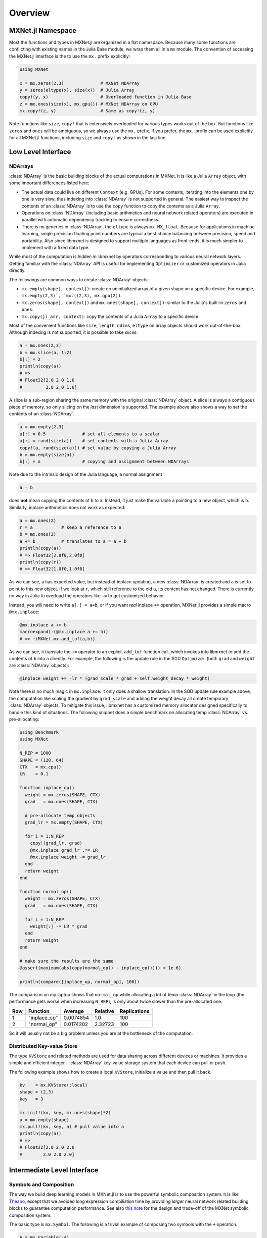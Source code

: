 Overview
========

MXNet.jl Namespace
------------------

Most the functions and types in MXNet.jl are organized in a flat namespace.
Because many some functions are conflicting with existing names in the Julia
Base module, we wrap them all in a ``mx`` module. The convention of accessing
the MXNet.jl interface is the to use the ``mx.`` prefix explicitly:

.. code-block:: julia

   using MXNet

   x = mx.zeros(2,3)              # MXNet NDArray
   y = zeros(eltype(x), size(x))  # Julia Array
   copy!(y, x)                    # Overloaded function in Julia Base
   z = mx.ones(size(x), mx.gpu()) # MXNet NDArray on GPU
   mx.copy!(z, y)                 # Same as copy!(z, y)

Note functions like ``size``, ``copy!`` that is extensively overloaded for
various types works out of the box. But functions like ``zeros`` and ``ones``
will be ambiguous, so we always use the ``mx.`` prefix. If you prefer, the
``mx.`` prefix can be used explicitly for all MXNet.jl functions, including
``size`` and ``copy!`` as shown in the last line.

Low Level Interface
-------------------

NDArrays
~~~~~~~~

:class:`NDArray` is the basic building blocks of the actual computations in MXNet. It
is like a Julia ``Array`` object, with some important differences listed here:

* The actual data could live on different ``Context`` (e.g. GPUs). For some
  contexts, iterating into the elements one by one is very slow, thus indexing
  into :class:`NDArray` is not supported in general. The easiest way to inspect the
  contents of an :class:`NDArray` is to use the ``copy`` function to copy the
  contents as a Julia ``Array``.
* Operations on :class:`NDArray` (including basic arithmetics and neural network related operators) are executed in parallel with automatic dependency tracking to ensure correctness.
* There is no generics in :class:`NDArray`, the ``eltype`` is always ``mx.MX_float``. Because for applications in machine learning, single precision floating point numbers are typical a best choice balancing between precision, speed and portability. Also since libmxnet is designed to support multiple languages as front-ends, it is much simpler to implement with a fixed data type.

While most of the computation is hidden in libmxnet by operators corresponding
to various neural network layers. Getting familiar with the :class:`NDArray` API is
useful for implementing ``Optimizer`` or customized operators in Julia directly.

The followings are common ways to create :class:`NDArray` objects:

* ``mx.empty(shape[, context])``: create on uninitialized array of a given shape
  on a specific device. For example, ``mx.empty(2,3)`, `mx.((2,3), mx.gpu(2))``.
* ``mx.zeros(shape[, context])`` and ``mx.ones(shape[, context])``: similar to
  the Julia's built-in ``zeros`` and ``ones``.
* ``mx.copy(jl_arr, context)``: copy the contents of a Julia ``Array`` to a specific device.

Most of the convenient functions like ``size``, ``length``, ``ndims``, ``eltype`` on array objects should work out-of-the-box. Although indexing is not supported, it is possible to take *slices*:

.. code-block:: julia

   a = mx.ones(2,3)
   b = mx.slice(a, 1:2)
   b[:] = 2
   println(copy(a))
   # =>
   # Float32[2.0 2.0 1.0
   #         2.0 2.0 1.0]

A slice is a sub-region sharing the same memory with the original :class:`NDArray`
object. A slice is always a contiguous piece of memory, so only slicing on the
*last* dimension is supported. The example above also shows a way to set the
contents of an :class:`NDArray`.

.. code-block:: julia

   a = mx.empty(2,3)
   a[:] = 0.5              # set all elements to a scalar
   a[:] = rand(size(a))    # set contents with a Julia Array
   copy!(a, rand(size(a))) # set value by copying a Julia Array
   b = mx.empty(size(a))
   b[:] = a                # copying and assignment between NDArrays

Note due to the intrinsic design of the Julia language, a normal assignment

.. code-block:: julia

   a = b

does **not** mean copying the contents of ``b`` to ``a``. Instead, it just make
the variable ``a`` pointing to a new object, which is ``b``. Similarly, inplace arithmetics does not work as expected:

.. code-block:: julia

   a = mx.ones(2)
   r = a           # keep a reference to a
   b = mx.ones(2)
   a += b          # translates to a = a + b
   println(copy(a))
   # => Float32[2.0f0,2.0f0]
   println(copy(r))
   # => Float32[1.0f0,1.0f0]

As we can see, ``a`` has expected value, but instead of inplace updating, a new
:class:`NDArray` is created and ``a`` is set to point to this new object. If we look
at ``r``, which still reference to the old ``a``, its content has not changed.
There is currently no way in Julia to overload the operators like ``+=`` to get customized behavior.

Instead, you will need to write ``a[:] = a+b``, or if you want *real* inplace
``+=`` operation, MXNet.jl provides a simple macro ``@mx.inplace``:

.. code-block:: julia

   @mx.inplace a += b
   macroexpand(:(@mx.inplace a += b))
   # => :(MXNet.mx.add_to!(a,b))

As we can see, it translate the ``+=`` operator to an explicit ``add_to!``
function call, which invokes into libmxnet to add the contents of ``b`` into
``a`` directly. For example, the following is the update rule in the SGD
``Optimizer`` (both ``grad`` and ``weight`` are :class:`NDArray` objects):

.. code-block:: julia

   @inplace weight += -lr * (grad_scale * grad + self.weight_decay * weight)

Note there is no much magic in ``mx.inplace``: it only does a shallow
translation. In the SGD update rule example above, the computation like scaling
the gradient by ``grad_scale`` and adding the weight decay all create temporary
:class:`NDArray` objects. To mitigate this issue, libmxnet has a customized memory
allocator designed specifically to handle this kind of situations. The following
snippet does a simple benchmark on allocating temp :class:`NDArray` vs. pre-allocating:

.. code-block:: julia

   using Benchmark
   using MXNet

   N_REP = 1000
   SHAPE = (128, 64)
   CTX   = mx.cpu()
   LR    = 0.1

   function inplace_op()
     weight = mx.zeros(SHAPE, CTX)
     grad   = mx.ones(SHAPE, CTX)

     # pre-allocate temp objects
     grad_lr = mx.empty(SHAPE, CTX)

     for i = 1:N_REP
       copy!(grad_lr, grad)
       @mx.inplace grad_lr .*= LR
       @mx.inplace weight -= grad_lr
     end
     return weight
   end

   function normal_op()
     weight = mx.zeros(SHAPE, CTX)
     grad   = mx.ones(SHAPE, CTX)

     for i = 1:N_REP
       weight[:] -= LR * grad
     end
     return weight
   end

   # make sure the results are the same
   @assert(maximum(abs(copy(normal_op() - inplace_op()))) < 1e-6)

   println(compare([inplace_op, normal_op], 100))

The comparison on my laptop shows that ``normal_op`` while allocating a lot of
temp :class:`NDArray` in the loop (the performance gets worse when increasing
``N_REP``), is only about twice slower than the pre-allocated one.

+-----+--------------+-----------+----------+--------------+
| Row | Function     | Average   | Relative | Replications |
+=====+==============+===========+==========+==============+
| 1   | "inplace_op" | 0.0074854 | 1.0      | 100          |
+-----+--------------+-----------+----------+--------------+
| 2   | "normal_op"  | 0.0174202 | 2.32723  | 100          |
+-----+--------------+-----------+----------+--------------+

So it will usually not be a big problem unless you are at the bottleneck of the computation.

Distributed Key-value Store
~~~~~~~~~~~~~~~~~~~~~~~~~~~

The type ``KVStore`` and related methods are used for data sharing across
different devices or machines. It provides a simple and efficient
integer - :class:`NDArray` key-value storage system that each device can pull or push.

The following example shows how to create a local ``KVStore``, initialize a value and then pull it back.

.. code-block:: julia

   kv    = mx.KVStore(:local)
   shape = (2,3)
   key   = 3

   mx.init!(kv, key, mx.ones(shape)*2)
   a = mx.empty(shape)
   mx.pull!(kv, key, a) # pull value into a
   println(copy(a))
   # =>
   # Float32[2.0 2.0 2.0
   #        2.0 2.0 2.0]

Intermediate Level Interface
----------------------------

Symbols and Composition
~~~~~~~~~~~~~~~~~~~~~~~

The way we build deep learning models in MXNet.jl is to use the powerful
symbolic composition system. It is like `Theano
<http://deeplearning.net/software/theano/>`_, except that we avoided long
expression compiliation time by providing *larger* neural network related
building blocks to guarantee computation performance. See also `this note
<http://mxnet.readthedocs.org/en/latest/program_model.html>`_ for the design and trade-off of the MXNet symbolic composition system.

The basic type is ``mx.Symbol``. The following is a trivial example of composing
two symbols with the ``+`` operation.

.. code-block:: julia

   A = mx.Variable(:A)
   B = mx.Variable(:B)
   C = A + B

We get a new *symbol* by composing existing *symbols* by some *operations*. A hierarchical architecture of a deep neural network could be realized by recursive composition. For example, the following code snippet shows a simple 2-layer MLP construction, using a hidden layer of 128 units and a ReLU activation function.

.. code-block:: julia

   net = mx.Variable(:data)
   net = mx.FullyConnected(data=net, name=:fc1, num_hidden=128)
   net = mx.Activation(data=net, name=:relu1, act_type=:relu)
   net = mx.FullyConnected(data=net, name=:fc2, num_hidden=64)
   net = mx.Softmax(data=net, name=:out)

Each time we take the previous symbol, and compose with an operation. Unlike the
simple ``+`` example above, the *operations* here are "bigger" ones, that correspond to common computation layers in deep neural networks.

Each of those operation takes one or more input symbols for composition, with
optional hyper-parameters (e.g. ``num_hidden``, ``act_type``) to further customize the composition results.

When applying those operations, we can also specify a ``name`` for the result symbol. This is convenient if we want to refer to this symbol later on. If not supplied, a name will be automatically generated.

Each symbol takes some arguments. For example, in the ``+`` case above, to
compute the value of ``C``, we will need to know the values of the two inputs
``A`` and ``B``. For neural networks, the arguments are primarily two categories: *inputs* and *parameters*. *inputs* are data and labels for the networks, while *parameters* are typically trainable *weights*, *bias*, *filters*.

When composing symbols, their arguments accumulates. We can list all the arguments by

.. code-block:: julia

   julia> mx.list_arguments(net)
   6-element Array{Symbol,1}:
    :data         # Input data, name from the first data variable
    :fc1_weight   # Weights of the fully connected layer named :fc1
    :fc1_bias     # Bias of the layer :fc1
    :fc2_weight   # Weights of the layer :fc2
    :fc2_bias     # Bias of the layer :fc2
    :out_label    # Input label, required by the softmax layer named :out

Note the names of the arguments are generated according to the provided name for each layer. We can also specify those names explicitly:

.. code-block:: julia

   net = mx.Variable(:data)
   w   = mx.Variable(:myweight)
   net = mx.FullyConnected(data=data, weight=w, name=:fc1, num_hidden=128)
   mx.list_arguments(net)
   # =>
   # 3-element Array{Symbol,1}:
   #  :data
   #  :myweight
   #  :fc1_bias

The simple fact is that a ``Variable`` is just a placeholder ``mx.Symbol``. In composition, we can use arbitrary symbols for arguments. For example:

.. code-block:: julia

   net  = mx.Variable(:data)
   net  = mx.FullyConnected(data=net, name=:fc1, num_hidden=128)
   net2 = mx.Variable(:data2)
   net2 = mx.FullyConnected(data=net2, name=:net2, num_hidden=128)
   mx.list_arguments(net2)
   # =>
   # 3-element Array{Symbol,1}:
   #  :data2
   #  :net2_weight
   #  :net2_bias
   composed_net = net2(data2=net, name=:composed)
   mx.list_arguments(composed_net)
   # =>
   # 5-element Array{Symbol,1}:
   #  :data
   #  :fc1_weight
   #  :fc1_bias
   #  :net2_weight
   #  :net2_bias

Note we use a composed symbol, ``net`` as the argument ``data2`` for ``net2`` to
get a new symbol, which we named ``:composed``. It also shows that a symbol itself is a call-able object, which can be invoked to fill in missing arguments and get more complicated symbol compositions.

Shape Inference
~~~~~~~~~~~~~~~

Given enough information, the shapes of all arguments in a composed symbol could
be inferred automatically. For example, given the input shape, and some
hyper-parameters like ``num_hidden``, the shapes for the weights and bias in a neural network could be inferred.

.. code-block:: julia

   net = mx.Variable(:data)
   net = mx.FullyConnected(data=net, name=:fc1, num_hidden=10)
   arg_shapes, out_shapes, aux_shapes = mx.infer_shape(net, data=(10, 64))

The returned shapes corresponds to arguments with the same order as returned by
``mx.list_arguments``. The ``out_shapes`` are shapes for outputs, and
``aux_shapes`` can be safely ignored for now.

.. code-block:: julia

   for (n,s) in zip(mx.list_arguments(net), arg_shapes)
     println("$n => $s")
   end
   # =>
   # data => (10,64)
   # fc1_weight => (10,10)
   # fc1_bias => (10,)
   for (n,s) in zip(mx.list_outputs(net), out_shapes)
     println("$n => $s")
   end
   # =>
   # fc1_output => (10,64)


Binding and Executing
~~~~~~~~~~~~~~~~~~~~~

In order to execute the computation graph specified a composed symbol, we will
*bind* the free variables to concrete values, specified as ``mx.NDArray``. This
will create an ``mx.Executor`` on a given ``mx.Context``. A context describes the computation devices (CPUs, GPUs, etc.) and an executor will carry out the computation (forward/backward) specified in the corresponding symbolic composition.

.. code-block:: julia

   A = mx.Variable(:A)
   B = mx.Variable(:B)
   C = A .* B
   a = mx.ones(3) * 4
   b = mx.ones(3) * 2
   c_exec = mx.bind(C, context=mx.cpu(), args=Dict(:A => a, :B => b))

   mx.forward(c_exec)
   copy(c_exec.outputs[1])  # copy turns NDArray into Julia Array
   # =>
   # 3-element Array{Float32,1}:
   #  8.0
   #  8.0
   #  8.0

For neural networks, it is easier to use ``simple_bind``. By providing the shape
for input arguments, it will perform a shape inference for the rest of the
arguments and create the :class:`NDArray` automatically. In practice, the binding and
executing steps are hidden under the ``Model`` interface.

**TODO** Provide pointers to model tutorial and further details about binding and symbolic API.


High Level Interface
--------------------

The high level interface include model training and prediction API, etc.
